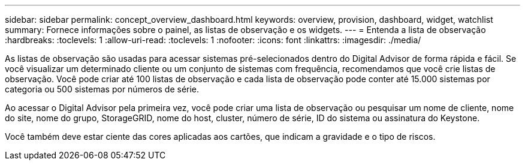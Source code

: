 ---
sidebar: sidebar 
permalink: concept_overview_dashboard.html 
keywords: overview, provision, dashboard, widget, watchlist 
summary: Fornece informações sobre o painel, as listas de observação e os widgets. 
---
= Entenda a lista de observação
:hardbreaks:
:toclevels: 1
:allow-uri-read: 
:toclevels: 1
:nofooter: 
:icons: font
:linkattrs: 
:imagesdir: ./media/


[role="lead"]
As listas de observação são usadas para acessar sistemas pré-selecionados dentro do Digital Advisor de forma rápida e fácil. Se você visualizar um determinado cliente ou um conjunto de sistemas com frequência, recomendamos que você crie listas de observação. Você pode criar até 100 listas de observação e cada lista de observação pode conter até 15.000 sistemas por categoria ou 500 sistemas por números de série.

Ao acessar o Digital Advisor pela primeira vez, você pode criar uma lista de observação ou pesquisar um nome de cliente, nome do site, nome do grupo, StorageGRID, nome do host, cluster, número de série, ID do sistema ou assinatura do Keystone.

Você também deve estar ciente das cores aplicadas aos cartões, que indicam a gravidade e o tipo de riscos.
